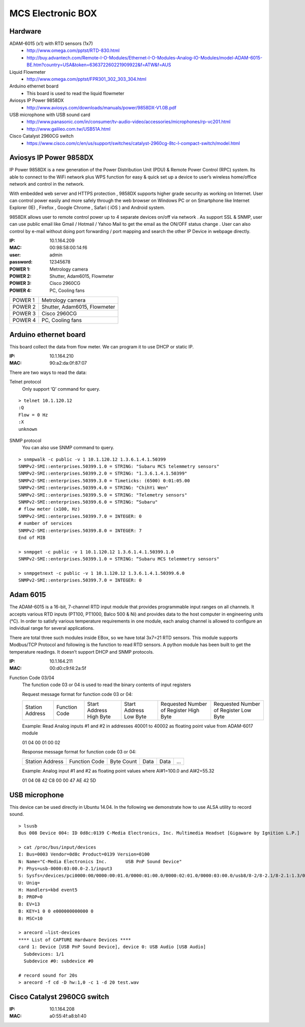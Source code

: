 ==================
MCS Electronic BOX
==================

Hardware
--------

ADAM-6015 (x1) with RTD sensors (1x7)
  - `<http://www.omega.com/pptst/RTD-830.html>`_
  - `<http://buy.advantech.com/Remote-I-O-Modules/Ethernet-I-O-Modules-Analog-IO-Modules/model-ADAM-6015-BE.htm?country=USA&token=636372260221909922&f=ATW&f=AUS>`_

Liquid Flowmeter
  - `<http://www.omega.com/pptst/FPR301_302_303_304.html>`_
Arduino ethernet board
  - This board is used to read the liquid flowmeter
Aviosys IP Power 9858DX
  - `<http://www.aviosys.com/downloads/manuals/power/9858DX-V1.0B.pdf>`_
USB microphone with USB sound card
  - `<http://www.panasonic.com/in/consumer/tv-audio-video/accessories/microphones/rp-vc201.html>`_
  - `<http://www.galileo.com.tw/USB51A.html>`_
Cisco Catalyst 2960CG switch
  - `<https://www.cisco.com/c/en/us/support/switches/catalyst-2960cg-8tc-l-compact-switch/model.html>`_

Aviosys IP Power 9858DX
-----------------------

IP Power 9858DX is a new generation of the Power Distribution Unit (PDU) & Remote Power Control (RPC) system. Its able to connect to the WiFi network plus WPS function for easy & quick set up a device to user’s wireless home/office network and control in the network.

With embedded web server and HTTPS protection , 9858DX supports higher grade security as working on Internet. User can control power easily and more safely through the web browser on Windows PC or on Smartphone like Internet Explorer (IE) , Firefox , Google Chrome , Safari ( iOS ) and Android system.

9858DX allows user to remote control power up to 4 separate devices on/off via network . As support SSL & SNMP, user can use public email like Gmail / Hotmail / Yahoo Mail to get the email as the ON/OFF status change . User can also control by e-mail without doing port forwarding / port mapping and search the other IP Device in webpage directly.

:IP: 10.1.164.209
:MAC: 00:98:58:00:14:f6
:user: admin
:password: 12345678

:POWER 1: Metrology camera
:POWER 2: Shutter, Adam6015, Flowmeter
:POWER 3: Cisco 2960CG
:POWER 4: PC, Cooling fans

+---------+------------------------------+
| POWER 1 | Metrology camera             |
+---------+------------------------------+
| POWER 2 | Shutter, Adam6015, Flowmeter |
+---------+------------------------------+
| POWER 3 | Cisco 2960CG                 |
+---------+------------------------------+
| POWER 4 | PC, Cooling fans             |
+---------+------------------------------+

Arduino ethernet board
----------------------

This board collect the data from flow meter. We can program it to use DHCP or static IP.

:IP: 10.1.164.210
:MAC: 90:a2:da:0f:87:07

There are two ways to read the data:

Telnet protocol
  Only support ‘Q’ command for query.

::

  > telnet 10.1.120.12
  :Q
  Flow = 0 Hz
  :X
  unknown

SNMP protocol
  You can also use SNMP command to query.

::

  > snmpwalk -c public -v 1 10.1.120.12 1.3.6.1.4.1.50399
  SNMPv2-SMI::enterprises.50399.1.0 = STRING: "Subaru MCS telemmetry sensors"
  SNMPv2-SMI::enterprises.50399.2.0 = STRING: "1.3.6.1.4.1.50399"
  SNMPv2-SMI::enterprises.50399.3.0 = Timeticks: (6500) 0:01:05.00
  SNMPv2-SMI::enterprises.50399.4.0 = STRING: "ChihYi Wen"
  SNMPv2-SMI::enterprises.50399.5.0 = STRING: "Telemetry sensors"
  SNMPv2-SMI::enterprises.50399.6.0 = STRING: “Subaru"
  # flow meter (x100, Hz)
  SNMPv2-SMI::enterprises.50399.7.0 = INTEGER: 0
  # number of services
  SNMPv2-SMI::enterprises.50399.8.0 = INTEGER: 7
  End of MIB

  > snmpget -c public -v 1 10.1.120.12 1.3.6.1.4.1.50399.1.0
  SNMPv2-SMI::enterprises.50399.1.0 = STRING: “Subaru MCS telemmetry sensors"

  > snmpgetnext -c public -v 1 10.1.120.12 1.3.6.1.4.1.50399.6.0
  SNMPv2-SMI::enterprises.50399.7.0 = INTEGER: 0

Adam 6015
---------

The ADAM-6015 is a 16-bit, 7-channel RTD input module that provides programmable input ranges on all channels. It accepts various RTD inputs (PT100, PT1000, Balco 500 & Ni) and provides data to the host computer in engineering units (°C). In order to satisfy various temperature requirements in one module, each analog channel is allowed to configure an individual range for several applications.

There are total three such modules inside EBox, so we have total 3x7=21 RTD sensors. This module supports Modbus/TCP Protocol and following is the function to read RTD sensors. A python module has been built to get the temperature readings. It doesn’t support DHCP and SNMP protocols.

:IP: 10.1.164.211
:MAC: 00:d0:c9:f4:2a:5f

Function Code 03/04
  The function code 03 or 04 is used to read the binary contents of input registers

  Request message format for function code 03 or 04:

  +-----------------+---------------+-------------------------+------------------------+----------------------------------------+---------------------------------------+
  | Station Address | Function Code | Start Address High Byte | Start Address Low Byte | Requested Number of Register High Byte | Requested Number of Register Low Byte |
  +-----------------+---------------+-------------------------+------------------------+----------------------------------------+---------------------------------------+

  Example: Read Analog inputs #1 and #2 in addresses 40001 to 40002 as floating point value from ADAM-6017 module

  01 04 00 01 00 02

  Response message format for function code 03 or 04:

  +-----------------+---------------+------------+------+------+-----+
  | Station Address | Function Code | Byte Count | Data | Data | ... |
  +-----------------+---------------+------------+------+------+-----+

  Example: Analog input #1 and #2 as floating point values where AI#1=100.0 and AI#2=55.32

  01 04 08 42 C8 00 00 47 AE 42 5D

USB microphone
--------------

This device can be used directly in Ubuntu 14.04. In the following we demonstrate how to use ALSA utility to record sound.

::

  > lsusb
  Bus 008 Device 004: ID 0d8c:0139 C-Media Electronics, Inc. Multimedia Headset [Gigaware by Ignition L.P.]

  > cat /proc/bus/input/devices
  I: Bus=0003 Vendor=0d8c Product=0139 Version=0100
  N: Name="C-Media Electronics Inc.       USB PnP Sound Device"
  P: Phys=usb-0000:03:00.0-2.1/input3
  S: Sysfs=/devices/pci0000:00/0000:00:01.0/0000:01:00.0/0000:02:01.0/0000:03:00.0/usb8/8-2/8-2.1/8-2.1:1.3/0003:0D8C:0139.0004/input/input8
  U: Uniq=
  H: Handlers=kbd event5
  B: PROP=0
  B: EV=13
  B: KEY=1 0 0 e000000000000 0
  B: MSC=10

  > arecord —list-devices
  **** List of CAPTURE Hardware Devices ****
  card 1: Device [USB PnP Sound Device], device 0: USB Audio [USB Audio]
    Subdevices: 1/1
    Subdevice #0: subdevice #0

  # record sound for 20s
  > arecord -f cd -D hw:1,0 -c 1 -d 20 test.wav

Cisco Catalyst 2960CG switch
----------------------------

:IP: 10.1.164.208
:MAC: a0:55:4f:a8:b1:40

